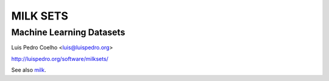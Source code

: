 =========
MILK SETS
=========
Machine Learning Datasets
.........................

Luis Pedro Coelho <luis@luispedro.org>

http://luispedro.org/software/milksets/

See also `milk <http://luispedro.org/software/milk>`_.
